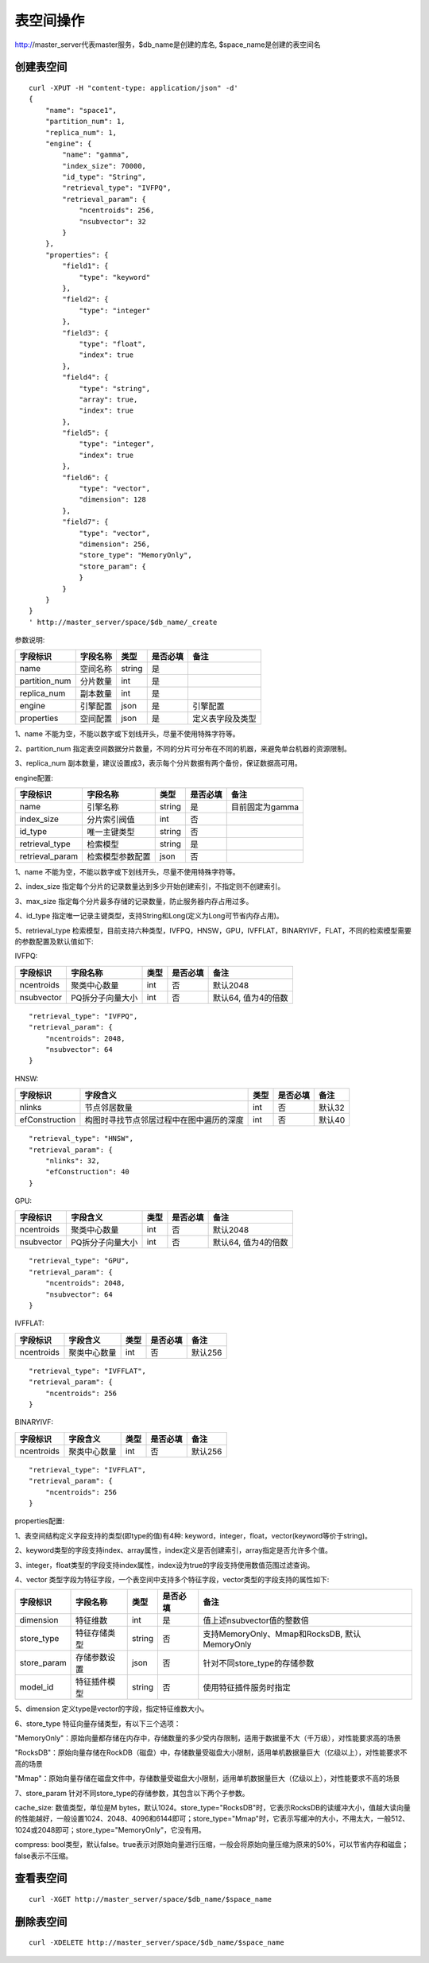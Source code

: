 表空间操作
=================

http://master_server代表master服务，$db_name是创建的库名, $space_name是创建的表空间名

创建表空间
--------

::
   
  curl -XPUT -H "content-type: application/json" -d'
  {
      "name": "space1",
      "partition_num": 1,
      "replica_num": 1,
      "engine": {
          "name": "gamma",
          "index_size": 70000,
          "id_type": "String",
          "retrieval_type": "IVFPQ",
          "retrieval_param": {
              "ncentroids": 256,
              "nsubvector": 32 
          }
      },
      "properties": {
          "field1": {
              "type": "keyword"
          },
          "field2": {
              "type": "integer"
          },
          "field3": {
              "type": "float",
              "index": true
          },
          "field4": {
              "type": "string",
              "array": true,
              "index": true
          },
          "field5": {
              "type": "integer",
              "index": true
          },
          "field6": {
              "type": "vector",
              "dimension": 128
          },
          "field7": {
              "type": "vector",
              "dimension": 256,
              "store_type": "MemoryOnly",
              "store_param": {
              }
          }
      }
  }
  ' http://master_server/space/$db_name/_create


参数说明:

+-------------+---------------+---------------+----------+-----------------+
|字段标识     |字段名称       |类型           |是否必填  |备注             | 
+=============+===============+===============+==========+=================+
|name         |空间名称       |string         |是        |                 |
+-------------+---------------+---------------+----------+-----------------+
|partition_num|分片数量       |int            |是        |                 |
+-------------+---------------+---------------+----------+-----------------+
|replica_num  |副本数量       |int            |是        |                 |
+-------------+---------------+---------------+----------+-----------------+
|engine       |引擎配置       |json           |是        |引擎配置         |
+-------------+---------------+---------------+----------+-----------------+
|properties   |空间配置       |json           |是        |定义表字段及类型 |
+-------------+---------------+---------------+----------+-----------------+

1、name 不能为空，不能以数字或下划线开头，尽量不使用特殊字符等。

2、partition_num 指定表空间数据分片数量，不同的分片可分布在不同的机器，来避免单台机器的资源限制。

3、replica_num 副本数量，建议设置成3，表示每个分片数据有两个备份，保证数据高可用。

engine配置:

+----------------+-----------------+---------------+----------+---------------------------------------+
|字段标识        |字段名称         |类型           |是否必填  |备注                                   | 
+================+=================+===============+==========+=======================================+
|name            |引擎名称         |string         |是        |目前固定为gamma                        |
+----------------+-----------------+---------------+----------+---------------------------------------+
|index_size      |分片索引阀值     |int            |否        |                                       |
+----------------+-----------------+---------------+----------+---------------------------------------+
|id_type         |唯一主键类型     |string         |否        |                                       |
+----------------+-----------------+---------------+----------+---------------------------------------+
|retrieval_type  |检索模型         |string         |是        |                                       |
+----------------+-----------------+---------------+----------+---------------------------------------+
|retrieval_param |检索模型参数配置 |json           |否        |                                       |
+----------------+-----------------+---------------+----------+---------------------------------------+

1、name 不能为空，不能以数字或下划线开头，尽量不使用特殊字符等。

2、index_size 指定每个分片的记录数量达到多少开始创建索引，不指定则不创建索引。

3、max_size 指定每个分片最多存储的记录数量，防止服务器内存占用过多。

4、id_type 指定唯一记录主键类型，支持String和Long(定义为Long可节省内存占用)。 

5、retrieval_type 检索模型，目前支持六种类型，IVFPQ，HNSW，GPU，IVFFLAT，BINARYIVF，FLAT，不同的检索模型需要的参数配置及默认值如下:

IVFPQ:

+---------------+------------------+------------+------------+----------------------------------------+
|字段标识       |字段名称          |类型        |是否必填    |备注                                    |
+===============+==================+============+============+========================================+
|ncentroids     |聚类中心数量      |int         |否          |默认2048                                |
+---------------+------------------+------------+------------+----------------------------------------+
|nsubvector     |PQ拆分子向量大小  |int         |否          |默认64, 值为4的倍数                     |
+---------------+------------------+------------+------------+----------------------------------------+

::
 
  "retrieval_type": "IVFPQ",
  "retrieval_param": {
      "ncentroids": 2048,
      "nsubvector": 64
  }

HNSW:

+---------------+-----------------------------------------+------------+------------+---------------+
|字段标识       |字段含义                                 |类型        |是否必填    |备注           |
+===============+=========================================+============+============+===============+
|nlinks         |节点邻居数量                             |int         |否          |默认32         |
+---------------+-----------------------------------------+------------+------------+---------------+
|efConstruction |构图时寻找节点邻居过程中在图中遍历的深度 |int         |否          |默认40         |
+---------------+-----------------------------------------+------------+------------+---------------+

::

  "retrieval_type": "HNSW",
  "retrieval_param": {
      "nlinks": 32,
      "efConstruction": 40
  }

GPU:

+---------------+------------------+------------+------------+----------------------------------------+
|字段标识       |字段含义          |类型        |是否必填    |备注                                    |
+===============+==================+============+============+========================================+
|ncentroids     |聚类中心数量      |int         |否          |默认2048                                |
+---------------+------------------+------------+------------+----------------------------------------+
|nsubvector     |PQ拆分子向量大小  |int         |否          |默认64, 值为4的倍数                     |
+---------------+------------------+------------+------------+----------------------------------------+

::
 
  "retrieval_type": "GPU",
  "retrieval_param": {
      "ncentroids": 2048,
      "nsubvector": 64
  }

IVFFLAT:

+---------------+------------------+------------+------------+----------------------------------------+
|字段标识       |字段含义          |类型        |是否必填    |备注                                    |
+===============+==================+============+============+========================================+
|ncentroids     |聚类中心数量      |int         |否          |默认256                                 |
+---------------+------------------+------------+------------+----------------------------------------+

::
 
  "retrieval_type": "IVFFLAT",
  "retrieval_param": {
      "ncentroids": 256
  }

BINARYIVF:

+---------------+------------------+------------+------------+----------------------------------------+
|字段标识       |字段含义          |类型        |是否必填    |备注                                    |
+===============+==================+============+============+========================================+
|ncentroids     |聚类中心数量      |int         |否          |默认256                                 |
+---------------+------------------+------------+------------+----------------------------------------+

::
 
  "retrieval_type": "IVFFLAT",
  "retrieval_param": {
      "ncentroids": 256
  }

properties配置:

1、表空间结构定义字段支持的类型(即type的值)有4种: keyword，integer，float，vector(keyword等价于string)。

2、keyword类型的字段支持index、array属性，index定义是否创建索引，array指定是否允许多个值。

3、integer，float类型的字段支持index属性，index设为true的字段支持使用数值范围过滤查询。

4、vector 类型字段为特征字段，一个表空间中支持多个特征字段，vector类型的字段支持的属性如下:

+-------------+---------------+---------------+----------+----------------------------------------------+
|字段标识     |字段名称       |类型           |是否必填  |备注                                          | 
+=============+===============+===============+==========+==============================================+
|dimension    |特征维数       |int            |是        |值上述nsubvector值的整数倍                    |
+-------------+---------------+---------------+----------+----------------------------------------------+
|store_type   |特征存储类型   |string         |否        |支持MemoryOnly、Mmap和RocksDB, 默认MemoryOnly |
+-------------+---------------+---------------+----------+----------------------------------------------+
|store_param  |存储参数设置   |json           |否        |针对不同store_type的存储参数                  |
+-------------+---------------+---------------+----------+----------------------------------------------+
|model_id     |特征插件模型   |string         |否        |使用特征插件服务时指定                        |
+-------------+---------------+---------------+----------+----------------------------------------------+

5、dimension 定义type是vector的字段，指定特征维数大小。

6、store_type 特征向量存储类型，有以下三个选项：

"MemoryOnly"：原始向量都存储在内存中，存储数量的多少受内存限制，适用于数据量不大（千万级），对性能要求高的场景

"RocksDB"：原始向量存储在RockDB（磁盘）中，存储数量受磁盘大小限制，适用单机数据量巨大（亿级以上），对性能要求不高的场景

"Mmap"：原始向量存储在磁盘文件中，存储数量受磁盘大小限制，适用单机数据量巨大（亿级以上），对性能要求不高的场景

7、store_param 针对不同store_type的存储参数，其包含以下两个子参数。

cache_size: 数值类型，单位是M bytes，默认1024。store_type="RocksDB"时，它表示RocksDB的读缓冲大小，值越大读向量的性能越好，一般设置1024、2048、4096和6144即可；store_type="Mmap"时，它表示写缓冲的大小，不用太大，一般512、1024或2048即可；store_type="MemoryOnly"，它没有用。

compress: bool类型，默认false。true表示对原始向量进行压缩，一般会将原始向量压缩为原来的50%，可以节省内存和磁盘；false表示不压缩。


查看表空间
--------
::
  
  curl -XGET http://master_server/space/$db_name/$space_name


删除表空间
--------
::
 
  curl -XDELETE http://master_server/space/$db_name/$space_name

